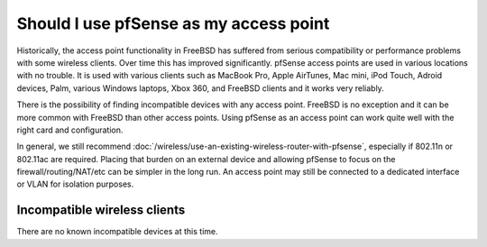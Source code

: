 Should I use pfSense as my access point
=======================================

Historically, the access point functionality in FreeBSD has suffered
from serious compatibility or performance problems with some wireless
clients. Over time this has improved significantly. pfSense access
points are used in various locations with no trouble. It is used with
various clients such as MacBook Pro, Apple AirTunes, Mac mini, iPod
Touch, Adroid devices, Palm, various Windows laptops, Xbox 360, and
FreeBSD clients and it works very reliably.

There is the possibility of finding incompatible devices with any access
point. FreeBSD is no exception and it can be more common with FreeBSD
than other access points. Using pfSense as an access point can work
quite well with the right card and configuration.

In general, we still recommend :doc:`/wireless/use-an-existing-wireless-router-with-pfsense`, especially if
802.11n or 802.11ac are required. Placing that burden on an external
device and allowing pfSense to focus on the firewall/routing/NAT/etc can
be simpler in the long run. An access point may still be connected to a
dedicated interface or VLAN for isolation purposes.

Incompatible wireless clients
-----------------------------

There are no known incompatible devices at this time.

